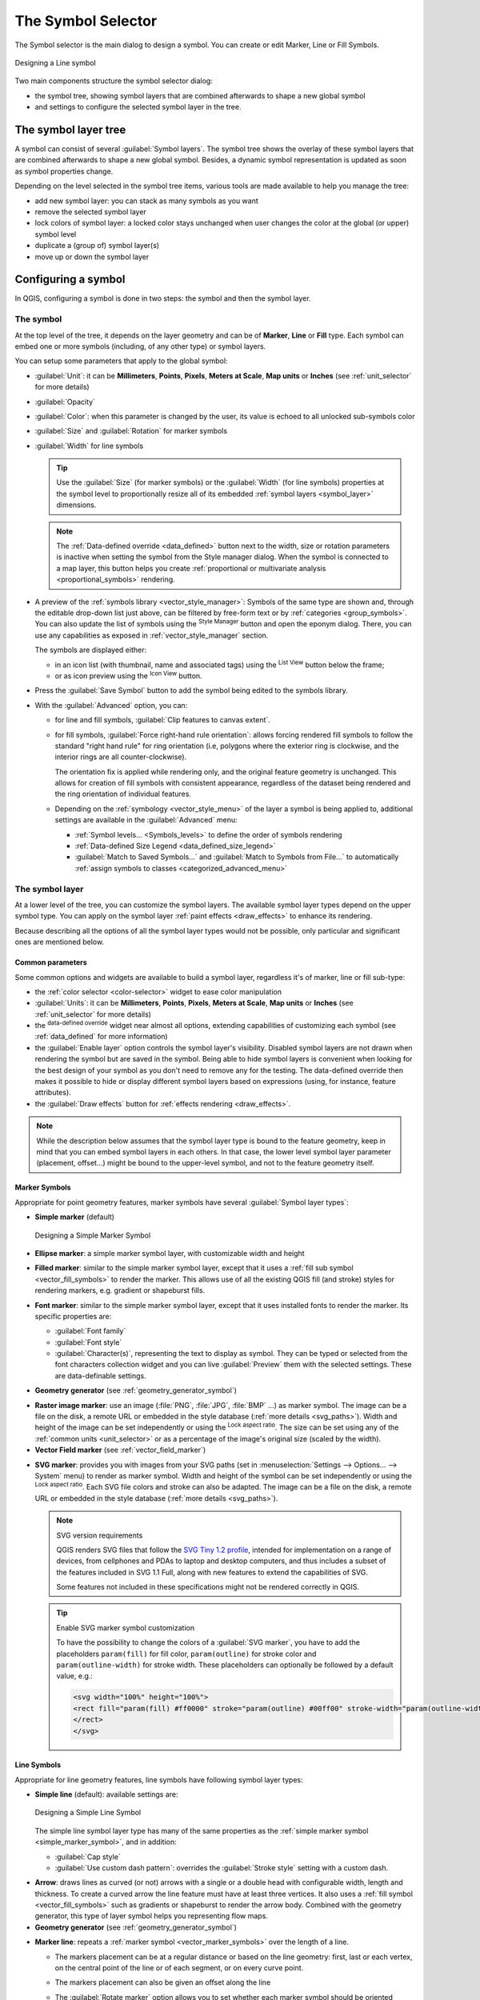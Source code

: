 .. _symbol-selector:

********************
The Symbol Selector
********************

.. only:: html

   .. contents::
      :local:


The Symbol selector is the main dialog to design a symbol.
You can create or edit Marker, Line or Fill Symbols.

.. _figure_symbol_selector:

.. figure:: img/symbolselector.png
   :align: center

   Designing a Line symbol


Two main components structure the symbol selector dialog:

* the symbol tree, showing symbol layers that are combined afterwards to shape a
  new global symbol
* and settings to configure the selected symbol layer in the tree.

.. _symbol_tree:

The symbol layer tree
=====================

A symbol can consist of several :guilabel:`Symbol layers`. The symbol tree shows
the overlay of these symbol layers that are combined afterwards to shape a
new global symbol. Besides, a dynamic symbol representation is updated as soon as
symbol properties change.

Depending on the level selected in the symbol tree items, various tools are
made available to help you manage the tree:

* |signPlus| add new symbol layer: you can stack as many symbols as you want
* |signMinus| remove the selected symbol layer
* lock colors of symbol layer: a |locked| locked color stays unchanged when
  user changes the color at the global (or upper) symbol level
* |duplicateLayer| duplicate a (group of) symbol layer(s)
* move up or down the symbol layer

.. _edit_symbol:

Configuring a symbol
====================

In QGIS, configuring a symbol is done in two steps: the symbol and then the
symbol layer.

The symbol
----------

At the top level of the tree, it depends on the layer geometry and can be of
**Marker**, **Line** or **Fill** type. Each symbol can embed one or
more symbols (including, of any other type) or symbol layers.

You can setup some parameters that apply to the global symbol:

* :guilabel:`Unit`: it can be **Millimeters**, **Points**, **Pixels**,
  **Meters at Scale**, **Map units** or **Inches** (see :ref:`unit_selector`
  for more details)
* :guilabel:`Opacity`
* :guilabel:`Color`: when this parameter is changed by the user, its value is
  echoed to all unlocked sub-symbols color
* :guilabel:`Size` and :guilabel:`Rotation` for marker symbols
* :guilabel:`Width` for line symbols

  .. tip::

    Use the :guilabel:`Size` (for marker symbols) or the :guilabel:`Width` (for
    line symbols) properties at the symbol level to proportionally resize all
    of its embedded :ref:`symbol layers <symbol_layer>` dimensions.

  .. note::

    The :ref:`Data-defined override <data_defined>` button next to the width, size
    or rotation parameters is inactive when setting the symbol from the Style manager
    dialog. When the symbol is connected to a map layer, this button helps you create
    :ref:`proportional or multivariate analysis <proportional_symbols>` rendering.

* A preview of the :ref:`symbols library <vector_style_manager>`: Symbols of the
  same type are shown and, through the editable drop-down list just above, can be
  filtered by free-form text or by :ref:`categories <group_symbols>`.
  You can also update the list of symbols using the
  |styleManager| :sup:`Style Manager` button and open the eponym dialog. There,
  you can use any capabilities as exposed in :ref:`vector_style_manager` section.

  The symbols are displayed either:

  * in an icon list (with thumbnail, name and associated tags) using the
    |openTable| :sup:`List View` button below the frame;
  * or as icon preview using the |iconView| :sup:`Icon View` button.

* Press the :guilabel:`Save Symbol` button to add the symbol being edited to the
  symbols library. 
* With the :guilabel:`Advanced` |selectString| option, you can:

  * for line and fill symbols, :guilabel:`Clip features to canvas extent`.

    .. Todo: Explain what does advanced "clip features to canvas" option mean for the symbol?

  * for fill symbols, :guilabel:`Force right-hand rule orientation`: allows
    forcing rendered fill symbols to follow the standard "right hand rule" for ring
    orientation (i.e, polygons where the exterior ring is clockwise, and the interior
    rings are all counter-clockwise).

    The orientation fix is applied while rendering only, and the original feature
    geometry is unchanged. This allows for creation of fill symbols with consistent
    appearance, regardless of the dataset being rendered and the ring orientation
    of individual features.
  * Depending on the :ref:`symbology <vector_style_menu>` of the layer a symbol is
    being applied to, additional settings are available in the :guilabel:`Advanced`
    menu:

    * :ref:`Symbol levels... <Symbols_levels>` to define the order of symbols
      rendering
    * :ref:`Data-defined Size Legend <data_defined_size_legend>`
    * :guilabel:`Match to Saved Symbols...` and :guilabel:`Match to Symbols from
      File...` to automatically :ref:`assign symbols to classes <categorized_advanced_menu>`

.. _symbol_layer:

The symbol layer
----------------

At a lower level of the tree, you can customize the symbol layers. The available
symbol layer types depend on the upper symbol type. You can apply on the symbol
layer |paintEffects| :ref:`paint effects <draw_effects>` to enhance its rendering.

Because describing all the options of all the symbol layer types would not be
possible, only particular and significant ones are mentioned below.

Common parameters
.................

Some common options and widgets are available to build a symbol layer,
regardless it's of marker, line or fill sub-type:

* the :ref:`color selector <color-selector>` widget to ease color manipulation
* :guilabel:`Units`: it can be **Millimeters**, **Points**, **Pixels**,
  **Meters at Scale**, **Map units** or **Inches** (see :ref:`unit_selector`
  for more details)
* the |dataDefined| :sup:`data-defined override` widget near almost all options,
  extending capabilities of customizing each symbol (see :ref:`data_defined` for
  more information)
* the |checkbox| :guilabel:`Enable layer` option controls the symbol layer's
  visibility. Disabled symbol layers are not drawn when rendering the symbol but
  are saved in the symbol. Being able to hide symbol layers is convenient when
  looking for the best design of your symbol as you don't need to remove any for
  the testing. The data-defined override then makes it possible to hide or
  display different symbol layers based on expressions (using, for instance, feature attributes).
* the |checkbox| :guilabel:`Draw effects` button for :ref:`effects rendering
  <draw_effects>`.

.. note::

 While the description below assumes that the symbol layer type is bound to the
 feature geometry, keep in mind that you can embed symbol layers in each others.
 In that case, the lower level symbol layer parameter (placement, offset...)
 might be bound to the upper-level symbol, and not to the feature geometry
 itself.

.. _vector_marker_symbols:

Marker Symbols
..............

Appropriate for point geometry features, marker symbols have several
:guilabel:`Symbol layer types`:

.. _simple_marker_symbol:

* **Simple marker** (default)

  .. _figure_simple_marker_symbol:

  .. figure:: img/simpleMarkerSymbol.png
     :align: center

     Designing a Simple Marker Symbol

* **Ellipse marker**: a simple marker symbol layer, with customizable width and
  height
* **Filled marker**: similar to the simple marker symbol layer, except that it
  uses a :ref:`fill sub symbol <vector_fill_symbols>` to render the marker.
  This allows use of all the existing QGIS fill (and stroke) styles for
  rendering markers, e.g. gradient or shapeburst fills.
* **Font marker**:  similar to the simple marker symbol layer, except that it
  uses installed fonts to render the marker. Its specific properties are:

  * :guilabel:`Font family`
  * :guilabel:`Font style`
  * :guilabel:`Character(s)`, representing the text to display as symbol.
    They can be typed or selected from the font characters collection widget
    and you can live :guilabel:`Preview` them with the selected settings.
    These are data-definable settings.
* **Geometry generator** (see :ref:`geometry_generator_symbol`)

.. _raster_image_marker:

* **Raster image marker**: use an image (:file:`PNG`, :file:`JPG`, :file:`BMP` ...)
  as marker symbol. The image can be a file on the disk, a remote URL
  or embedded in the style database (:ref:`more details <svg_paths>`).
  Width and height of the image can be set independently or using the
  |lockedGray| :sup:`Lock aspect ratio`. The size can be set using any of the
  :ref:`common units <unit_selector>` or as a percentage of the image's original
  size (scaled by the width).
* **Vector Field marker** (see :ref:`vector_field_marker`)

.. _svg_marker:

* **SVG marker**: provides you with images from your SVG paths (set in
  :menuselection:`Settings --> Options... --> System` menu) to render as marker
  symbol. Width and height of the symbol can be set independently or using the
  |lockedGray| :sup:`Lock aspect ratio`. Each SVG file colors and stroke can
  also be adapted. The image can be a file on the disk, a remote URL or
  embedded in the style database (:ref:`more details <svg_paths>`).

  .. note:: SVG version requirements

   QGIS renders SVG files that follow the `SVG Tiny 1.2 profile
   <https://www.w3.org/TR/SVGMobile12/>`_, intended for implementation on a
   range of devices, from cellphones and PDAs to laptop and desktop computers,
   and thus includes a subset of the features included in SVG 1.1 Full,
   along with new features to extend the capabilities of SVG.

   Some features not included in these specifications might not be rendered
   correctly in QGIS.

  .. tip:: Enable SVG marker symbol customization

   To have the possibility to change the colors of a :guilabel:`SVG marker`,
   you have to add the placeholders ``param(fill)`` for fill color,
   ``param(outline)`` for stroke color and ``param(outline-width)`` for stroke
   width. These placeholders can optionally be followed by a default value, e.g.:

   .. code-block:: xml

    <svg width="100%" height="100%">
    <rect fill="param(fill) #ff0000" stroke="param(outline) #00ff00" stroke-width="param(outline-width) 10" width="100" height="100">
    </rect>
    </svg>


.. _vector_line_symbols:

Line Symbols
............

Appropriate for line geometry features, line symbols have following symbol
layer types:

* **Simple line** (default): available settings are:

  .. _figure_simple_line_symbol:

  .. figure:: img/simpleLineSymbol.png
     :align: center

     Designing a Simple Line Symbol

  The simple line symbol layer type has many of the same properties as the
  :ref:`simple marker symbol <simple_marker_symbol>`, and in addition:

  * :guilabel:`Cap style`
  * |checkbox| :guilabel:`Use custom dash pattern`: overrides the
    :guilabel:`Stroke style` setting with a custom dash.

.. _arrow_symbol:

* **Arrow**: draws lines as curved (or not) arrows with a single or a double
  head with configurable width, length and thickness. To create a curved arrow
  the line feature must have at least three vertices. It also uses a
  :ref:`fill symbol <vector_fill_symbols>` such as gradients or shapeburst
  to render the arrow body. Combined with the geometry generator, this type of
  layer symbol helps you representing flow maps.
* **Geometry generator** (see :ref:`geometry_generator_symbol`)

.. _marker_line_symbol:

* **Marker line**: repeats a :ref:`marker symbol
  <vector_marker_symbols>` over the length of a line.

  * The markers placement can be at a regular distance or based on the line
    geometry: first, last or each vertex, on the central point of the line
    or of each segment, or on every curve point.
  * The markers placement can also be given an offset along the line
  * The |checkbox| :guilabel:`Rotate marker` option allows you to set whether
    each marker symbol should be oriented relative to the line direction or not.

    Because a line is often a succession of segments of different directions,
    the rotation of the marker is calculated by averaging over a specified
    distance along the line. For example, setting the
    :guilabel:`Average angle over` property to ``4mm`` means that the two points
    along the line that are ``2mm`` before and after the symbol placement are used
    to calculate the line angle for that marker symbol.
    This has the effect of smoothing (or removing) any tiny local deviations
    from the overall line direction, resulting in much nicer visual orientations
    of the marker line symbols.
  * The marker line can also be offset from the line itself.

.. _hashed_line_symbol:

* **Hashed line**: repeats a line segment (a hash)
  over the length of a line symbol, with a line sub-symbol used to render each
  individual segment. In other words, a hashed line is like a marker line in
  which marker symbols are replaced with segments. As such, the hashed lines
  have the :ref:`same properties <marker_line_symbol>` as marker line symbols,
  along with:

  * :guilabel:`Hash length`
  * :guilabel:`Hash rotation`

  .. _figure_hashed_line_symbol:

  .. figure:: img/hashedLineSymbol.png
     :align: center
     :width: 100%

     Examples of hashed lines


.. _vector_fill_symbols:

Fill Symbols
............

Appropriate for polygon geometry features, fill symbols have also several
symbol layer types:

* **Simple fill** (default): fills a polygon with a uniform color

  .. _figure_simple_fill_symbol:

  .. figure:: img/simpleFillSymbol.png
     :align: center

     Designing a Simple Fill Symbol

* **Centroid fill**: places a :ref:`marker symbol <vector_marker_symbols>`
  at the centroid of the visible feature.
  The position of the marker may not be the real centroid
  of the feature, because calculation takes into account the polygon(s)
  clipped to area visible in map canvas for rendering and ignores holes.
  Use the geometry generator symbol if you want the exact centroid. 
  
  The marker(s) can be placed on every part of a multi-part feature or
  only on its biggest part, and forced to be inside the polygon.

* **Geometry generator** (see :ref:`geometry_generator_symbol`)
* **Gradient fill**: uses a radial, linear or conical gradient, based on either
  simple two color gradients or a predefined :ref:`gradient color ramp
  <color-ramp>` to fill polygons. The gradient can be rotated and applied on
  a single feature basis or across the whole map extent. Also start and end
  points can be set via coordinates or using the centroid (of feature or map);
* **Line pattern fill**: fills the polygon with a hatching pattern of
  :ref:`line symbol layer <vector_line_symbols>`. You can set a rotation, the
  spacing between lines and an offset from the feature boundary;
* **Point pattern fill**: fills the polygon with a hatching pattern of 
  :ref:`marker symbol layer <vector_marker_symbols>`. You can set the distance
  and a displacement between rows of markers, and an offset from the
  feature boundary; 
* **Random marker fill**: fills the polygon with a :ref:`marker symbol 
  <vector_marker_symbols>` placed at random locations within the polygon
  boundary. You can set:

  * the number of marker symbols to render, either as an absolute count
    or as density-based (the fill density will remain the same on different
    scale / zoom levels)
  * an optional random number seed, to give consistent placement
    of markers whenever maps are refreshed (also allows random placement
    to play nice with QGIS server and tile-based rendering)
  * whether markers rendered near the edges of polygons should be clipped
    to the polygon boundary or not

* **Raster image fill**: fills the polygon with tiles from a raster image (:file:`PNG`
  :file:`JPG`, :file:`BMP` ...). The image can be a file on the disk, a remote URL
  or an embedded file encoded as a string (:ref:`more details <svg_paths>`).
  Options include (data defined) opacity, image width, coordinate mode (object
  or viewport), rotation and offset. The image width can be set using any of the
  :ref:`common units <unit_selector>` or as a percentage of the original size.
* **SVG fill**: fills the polygon using :ref:`SVG markers <svg_marker>`;
* **Shapeburst fill**: buffers a gradient fill, where a gradient
  is drawn from the boundary of a polygon towards the polygon's centre.
  Configurable parameters include distance from the boundary to shade, use of
  color ramps or simple two color gradients, optional blurring of the fill and
  offsets;
* **Outline: Arrow**: uses a line :ref:`arrow symbol <arrow_symbol>` layer to
  represent the polygon boundary;
* **Outline: Hashed line**: uses a :ref:`hash line symbol <hashed_line_symbol>`
  layer to represent the polygon boundary (the interior rings, the
  exterior ring or all the rings).
* **Outline: Marker line**: uses a marker line symbol layer to represent the
  polygon boundary (the interior rings, the exterior ring or all the rings).
* **Outline: simple line**: uses a simple line symbol layer to represent the
  polygon boundary (the interior rings, the exterior ring or all the rings).
  The :guilabel:`Draw line only inside polygon` option displays the
  polygon borders inside the polygon and can be useful to clearly represent
  adjacent polygon boundaries.

.. note::

 When geometry type is polygon, you can choose to disable the automatic
 clipping of lines/polygons to the canvas extent. In some cases this clipping
 results in unfavourable symbology (e.g. centroid fills where the centroid must
 always be the actual feature's centroid).

.. _geometry_generator_symbol: 
 
The Geometry Generator
......................

Available with all types of symbols, the :guilabel:`geometry generator` symbol
layer allows to use :ref:`expression syntax <functions_list>` to generate a
geometry on the fly during the rendering process. The resulting geometry does
not have to match with the original geometry type and you can add several
differently modified symbol layers on top of each other.

Some examples:

::

  -- render the centroid of a feature
  centroid( $geometry ) 

  -- visually overlap features within a 100 map units distance from a point
  -- feature, i.e generate a 100m buffer around the point
  buffer( $geometry, 100 )

  -- Given polygon layer1( id1, layer2_id, ...) and layer2( id2, fieldn...)
  -- render layer1 with a line joining centroids of both where layer2_id = id2
  make_line( centroid( $geometry ),
             centroid( geometry( get_feature( 'layer2', 'id2', attribute(
                 $currentfeature, 'layer2_id') ) )
           ) 

  -- Create a nice radial effect of points surrounding the central feature
  -- point when used as a MultiPoint geometry generator
  collect_geometries(
    array_foreach(
      generate_series( 0, 330, 30 ),
        project( $geometry, .2, radians( @element ) )
    )
  )

.. _vector_field_marker:

The Vector Field Marker
.......................

The vector field marker is used to display vector field data such as earth
deformation, tidal flows, and the like. It displays the vectors as lines
(preferably arrows) that are scaled and oriented according to selected
attributes of data points. It can only be used to render point data; line and
polygon layers are not drawn by this symbology.

The vector field is defined by attributes in the data, which can represent the
field either by:

* **cartesian** components (``x`` and ``y`` components of the field)
* or **polar** coordinates: in this case, attributes define ``Length`` and
  ``Angle``. The angle may be measured either clockwise from north, or
  Counterclockwise from east, and may be either in degrees or radians.
* or as **height only** data, which displays a vertical arrow scaled using an
  attribute of the data. This is appropriate for displaying the vertical
  component of deformation, for example.

The magnitude of field can be scaled up or down to an appropriate size for
viewing the field.


.. Substitutions definitions - AVOID EDITING PAST THIS LINE
   This will be automatically updated by the find_set_subst.py script.
   If you need to create a new substitution manually,
   please add it also to the substitutions.txt file in the
   source folder.

.. |checkbox| image:: /static/common/checkbox.png
   :width: 1.3em
.. |dataDefined| image:: /static/common/mIconDataDefine.png
   :width: 1.5em
.. |duplicateLayer| image:: /static/common/mActionDuplicateLayer.png
   :width: 1.5em
.. |iconView| image:: /static/common/mActionIconView.png
   :width: 1.5em
.. |locked| image:: /static/common/locked.png
   :width: 1.5em
.. |lockedGray| image:: /static/common/lockedGray.png
   :width: 1.2em
.. |openTable| image:: /static/common/mActionOpenTable.png
   :width: 1.5em
.. |paintEffects| image:: /static/common/mIconPaintEffects.png
   :width: 1.5em
.. |selectString| image:: /static/common/selectstring.png
   :width: 2.5em
.. |signMinus| image:: /static/common/symbologyRemove.png
   :width: 1.5em
.. |signPlus| image:: /static/common/symbologyAdd.png
   :width: 1.5em
.. |styleManager| image:: /static/common/mActionStyleManager.png
   :width: 1.5em
